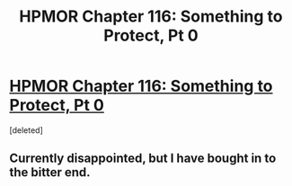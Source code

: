 #+TITLE: HPMOR Chapter 116: Something to Protect, Pt 0

* [[http://hpmor.com/chapter/116][HPMOR Chapter 116: Something to Protect, Pt 0]]
:PROPERTIES:
:Score: 1
:DateUnix: 1425502115.0
:DateShort: 2015-Mar-05
:END:
[deleted]


** Currently disappointed, but I have bought in to the bitter end.
:PROPERTIES:
:Author: therealeconomoy
:Score: 1
:DateUnix: 1425502148.0
:DateShort: 2015-Mar-05
:END:
